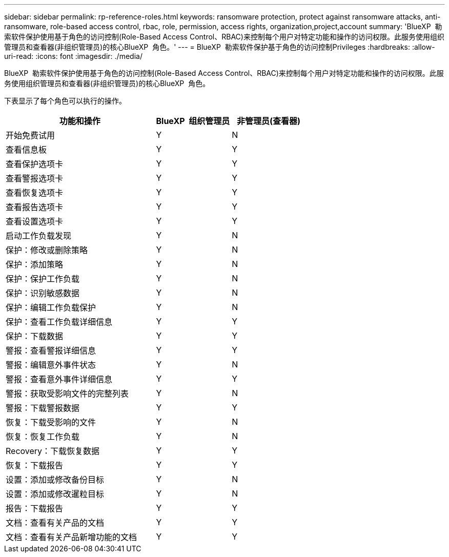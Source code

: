 ---
sidebar: sidebar 
permalink: rp-reference-roles.html 
keywords: ransomware protection, protect against ransomware attacks, anti-ransomware, role-based access control, rbac, role, permission, access rights, organization,project,account 
summary: 'BlueXP  勒索软件保护使用基于角色的访问控制(Role-Based Access Control、RBAC)来控制每个用户对特定功能和操作的访问权限。此服务使用组织管理员和查看器(非组织管理员)的核心BlueXP  角色。' 
---
= BlueXP  勒索软件保护基于角色的访问控制Privileges
:hardbreaks:
:allow-uri-read: 
:icons: font
:imagesdir: ./media/


[role="lead"]
BlueXP  勒索软件保护使用基于角色的访问控制(Role-Based Access Control、RBAC)来控制每个用户对特定功能和操作的访问权限。此服务使用组织管理员和查看器(非组织管理员)的核心BlueXP  角色。

下表显示了每个角色可以执行的操作。

[cols="40,20a,20a"]
|===
| 功能和操作 | BlueXP  组织管理员 | 非管理员(查看器) 


| 开始免费试用  a| 
Y
 a| 
N



| 查看信息板  a| 
Y
 a| 
Y



| 查看保护选项卡  a| 
Y
 a| 
Y



| 查看警报选项卡  a| 
Y
 a| 
Y



| 查看恢复选项卡  a| 
Y
 a| 
Y



| 查看报告选项卡  a| 
Y
 a| 
Y



| 查看设置选项卡  a| 
Y
 a| 
Y



| 启动工作负载发现  a| 
Y
 a| 
N



| 保护：修改或删除策略  a| 
Y
 a| 
N



| 保护：添加策略  a| 
Y
 a| 
N



| 保护：保护工作负载  a| 
Y
 a| 
N



| 保护：识别敏感数据  a| 
Y
 a| 
N



| 保护：编辑工作负载保护  a| 
Y
 a| 
N



| 保护：查看工作负载详细信息  a| 
Y
 a| 
Y



| 保护：下载数据  a| 
Y
 a| 
Y



| 警报：查看警报详细信息  a| 
Y
 a| 
Y



| 警报：编辑意外事件状态  a| 
Y
 a| 
N



| 警报：查看意外事件详细信息  a| 
Y
 a| 
Y



| 警报：获取受影响文件的完整列表  a| 
Y
 a| 
N



| 警报：下载警报数据  a| 
Y
 a| 
Y



| 恢复：下载受影响的文件  a| 
Y
 a| 
N



| 恢复：恢复工作负载  a| 
Y
 a| 
N



| Recovery：下载恢复数据  a| 
Y
 a| 
Y



| 恢复：下载报告  a| 
Y
 a| 
Y



| 设置：添加或修改备份目标  a| 
Y
 a| 
N



| 设置：添加或修改暹粒目标  a| 
Y
 a| 
N



| 报告：下载报告  a| 
Y
 a| 
Y



| 文档：查看有关产品的文档  a| 
Y
 a| 
Y



| 文档：查看有关产品新增功能的文档  a| 
Y
 a| 
Y

|===
